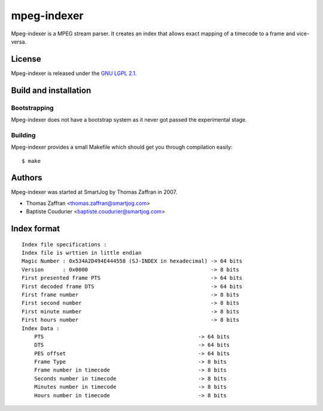 ============
mpeg-indexer
============

Mpeg-indexer is a MPEG stream parser. It creates an index that allows exact
mapping of a timecode to a frame and vice-versa.


License
=======

Mpeg-indexer is released under the `GNU LGPL 2.1 <http://www.gnu.org/licenses/lgpl-2.1.html>`_.


Build and installation
=======================

Bootstrapping
-------------

Mpeg-indexer does not have a bootstrap system as it never got passed the
experimental stage.

Building
--------

Mpeg-indexer provides a small Makefile which should get you through compilation
easily::

    $ make


Authors
=======

Mpeg-indexer was started at SmartJog by Thomas Zaffran in 2007.

* Thomas Zaffran <thomas.zaffran@smartjog.com>
* Baptiste Coudurier <baptiste.coudurier@smartjog.com>


Index format
============

::

    Index file specifications :
    Index file is wrttien in little endian
    Magic Number : 0x534A2D494E444558 (SJ-INDEX in hexadecimal) -> 64 bits
    Version      : 0x0000                                       -> 8 bits
    First presented frame PTS                                   -> 64 bits
    First decoded frame DTS                                     -> 64 bits
    First frame number                                          -> 8 bits
    First second number                                         -> 8 bits
    First minute number                                         -> 8 bits
    First hours number                                          -> 8 bits
    Index Data :
        PTS                                                 -> 64 bits
        DTS                                                 -> 64 bits
        PES offset                                          -> 64 bits
        Frame Type                                          -> 8 bits
        Frame number in timecode                            -> 8 bits
        Seconds number in timecode                          -> 8 bits
        Minutes number in timecode                          -> 8 bits
        Hours number in timecode                            -> 8 bits


